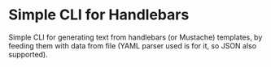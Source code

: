 * Simple CLI for Handlebars

Simple CLI for generating text from handlebars (or Mustache) templates,
by feeding them with data from file (YAML parser used is for it, so JSON
also supported).
